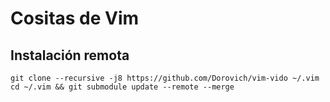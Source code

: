* Cositas de Vim
** Instalación remota
#+BEGIN_SRC shell
git clone --recursive -j8 https://github.com/Dorovich/vim-vido ~/.vim
cd ~/.vim && git submodule update --remote --merge
#+END_SRC
